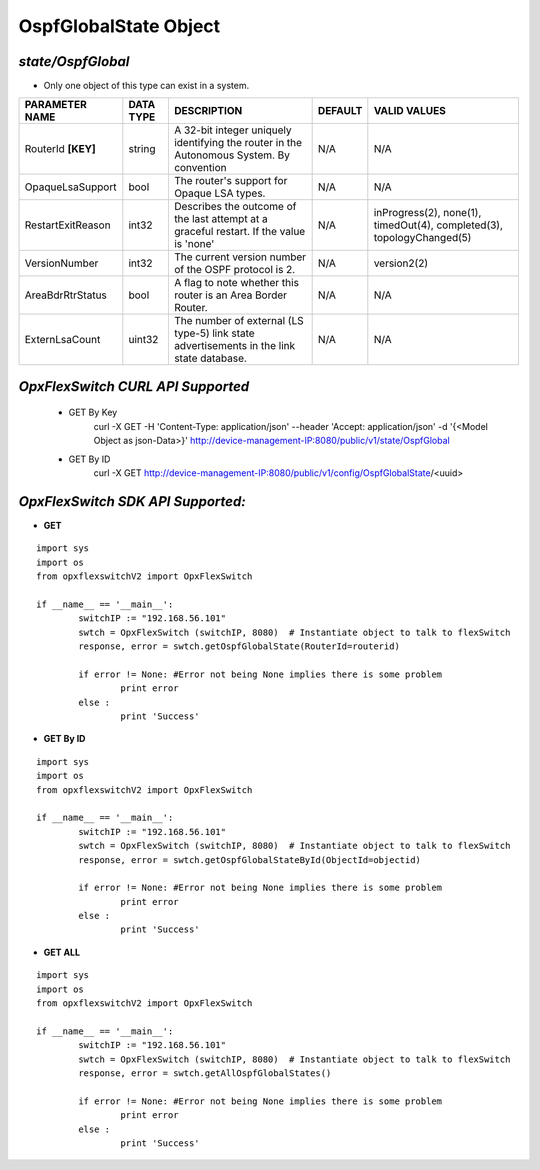 OspfGlobalState Object
=============================================================

*state/OspfGlobal*
------------------------------------

- Only one object of this type can exist in a system.

+--------------------+---------------+--------------------------------+-------------+--------------------------------+
| **PARAMETER NAME** | **DATA TYPE** |        **DESCRIPTION**         | **DEFAULT** |        **VALID VALUES**        |
+--------------------+---------------+--------------------------------+-------------+--------------------------------+
| RouterId **[KEY]** | string        | A 32-bit integer uniquely      | N/A         | N/A                            |
|                    |               | identifying the router in      |             |                                |
|                    |               | the Autonomous System. By      |             |                                |
|                    |               | convention                     |             |                                |
+--------------------+---------------+--------------------------------+-------------+--------------------------------+
| OpaqueLsaSupport   | bool          | The router's support for       | N/A         | N/A                            |
|                    |               | Opaque LSA types.              |             |                                |
+--------------------+---------------+--------------------------------+-------------+--------------------------------+
| RestartExitReason  | int32         | Describes the outcome of the   | N/A         | inProgress(2), none(1),        |
|                    |               | last attempt at a graceful     |             | timedOut(4), completed(3),     |
|                    |               | restart.  If the value is      |             | topologyChanged(5)             |
|                    |               | 'none'                         |             |                                |
+--------------------+---------------+--------------------------------+-------------+--------------------------------+
| VersionNumber      | int32         | The current version number of  | N/A         | version2(2)                    |
|                    |               | the OSPF protocol is 2.        |             |                                |
+--------------------+---------------+--------------------------------+-------------+--------------------------------+
| AreaBdrRtrStatus   | bool          | A flag to note whether this    | N/A         | N/A                            |
|                    |               | router is an Area Border       |             |                                |
|                    |               | Router.                        |             |                                |
+--------------------+---------------+--------------------------------+-------------+--------------------------------+
| ExternLsaCount     | uint32        | The number of external         | N/A         | N/A                            |
|                    |               | (LS type-5) link state         |             |                                |
|                    |               | advertisements in the link     |             |                                |
|                    |               | state database.                |             |                                |
+--------------------+---------------+--------------------------------+-------------+--------------------------------+



*OpxFlexSwitch CURL API Supported*
------------------------------------

	- GET By Key
		 curl -X GET -H 'Content-Type: application/json' --header 'Accept: application/json' -d '{<Model Object as json-Data>}' http://device-management-IP:8080/public/v1/state/OspfGlobal
	- GET By ID
		 curl -X GET http://device-management-IP:8080/public/v1/config/OspfGlobalState/<uuid>


*OpxFlexSwitch SDK API Supported:*
------------------------------------



- **GET**


::

	import sys
	import os
	from opxflexswitchV2 import OpxFlexSwitch

	if __name__ == '__main__':
		switchIP := "192.168.56.101"
		swtch = OpxFlexSwitch (switchIP, 8080)  # Instantiate object to talk to flexSwitch
		response, error = swtch.getOspfGlobalState(RouterId=routerid)

		if error != None: #Error not being None implies there is some problem
			print error
		else :
			print 'Success'


- **GET By ID**


::

	import sys
	import os
	from opxflexswitchV2 import OpxFlexSwitch

	if __name__ == '__main__':
		switchIP := "192.168.56.101"
		swtch = OpxFlexSwitch (switchIP, 8080)  # Instantiate object to talk to flexSwitch
		response, error = swtch.getOspfGlobalStateById(ObjectId=objectid)

		if error != None: #Error not being None implies there is some problem
			print error
		else :
			print 'Success'




- **GET ALL**


::

	import sys
	import os
	from opxflexswitchV2 import OpxFlexSwitch

	if __name__ == '__main__':
		switchIP := "192.168.56.101"
		swtch = OpxFlexSwitch (switchIP, 8080)  # Instantiate object to talk to flexSwitch
		response, error = swtch.getAllOspfGlobalStates()

		if error != None: #Error not being None implies there is some problem
			print error
		else :
			print 'Success'


